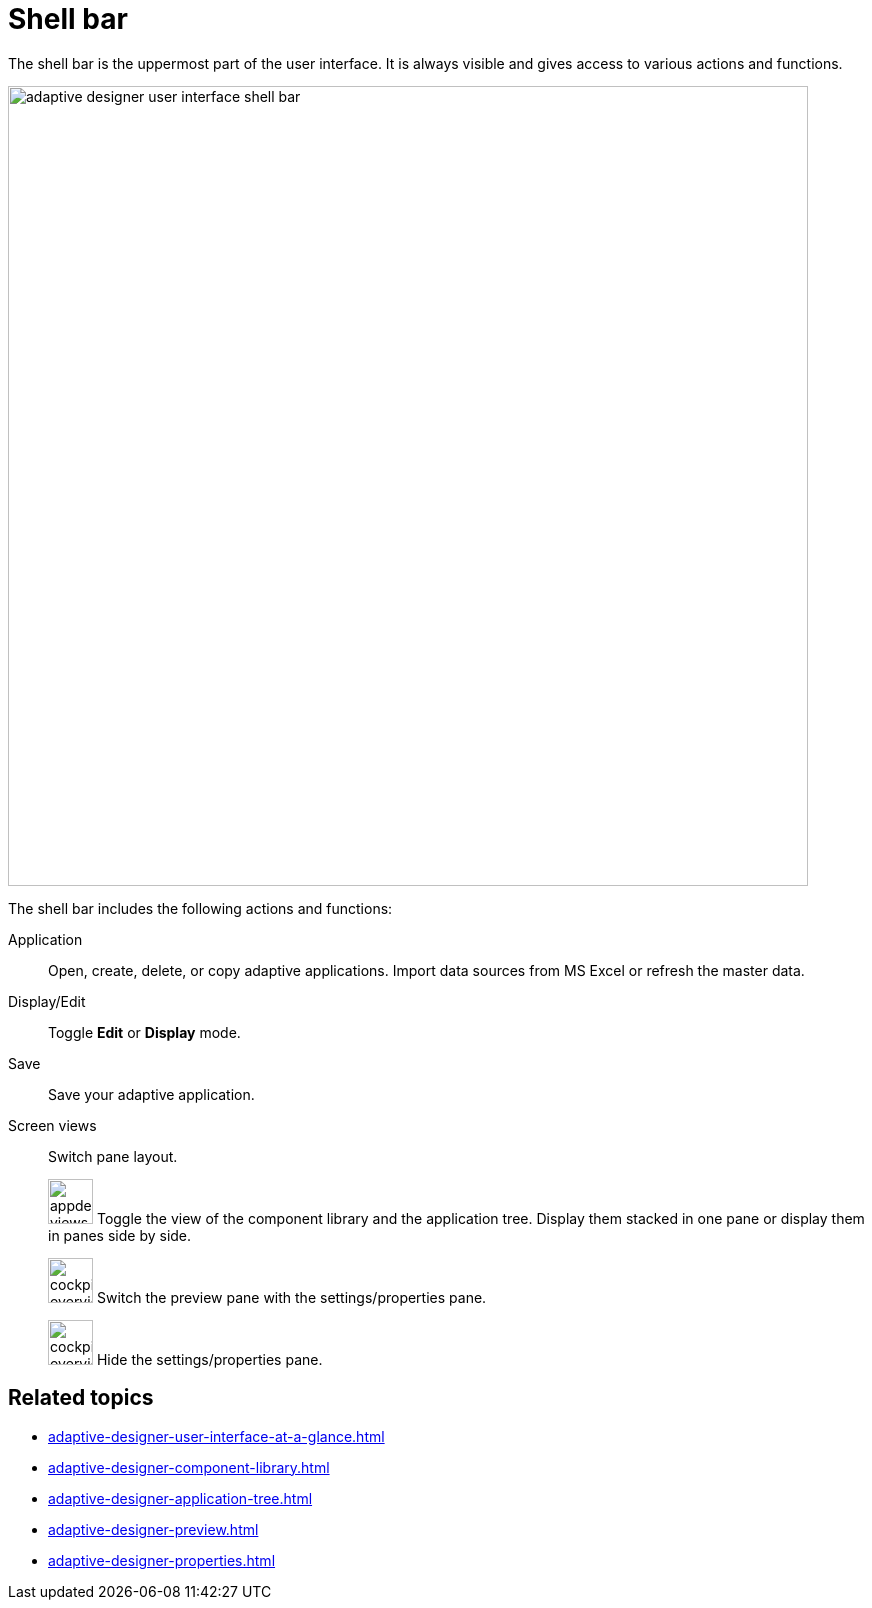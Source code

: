 = Shell bar

The shell bar is the uppermost part of the user interface. It is always visible and gives access to various actions and functions.

image::adaptive-designer-user-interface-shell-bar.png[width=800]

//TODO Leonie: Create Partial for upper part

The shell bar includes the following actions and functions:

Application:: Open, create, delete, or copy adaptive applications.
Import data sources from MS Excel or refresh the master data.
Display/Edit:: Toggle *Edit* or *Display* mode.
Save:: Save your adaptive application.
Screen views:: Switch pane layout.
+
image:appdesigner-views-stack.png[width=45] Toggle the view of the component library and the application tree. Display them stacked in one pane or display them in panes side by side.
+
image:cockpit-overview:appdesigner-views-switch.png[width=45]
Switch the preview pane with the settings/properties pane.
+
image:cockpit-overview:appdesigner-views-hideUI.png[width=45]
Hide the settings/properties pane.

== Related topics

* xref:adaptive-designer-user-interface-at-a-glance.adoc[]
* xref:adaptive-designer-component-library.adoc[]
* xref:adaptive-designer-application-tree.adoc[]
* xref:adaptive-designer-preview.adoc[]
* xref:adaptive-designer-properties.adoc[]